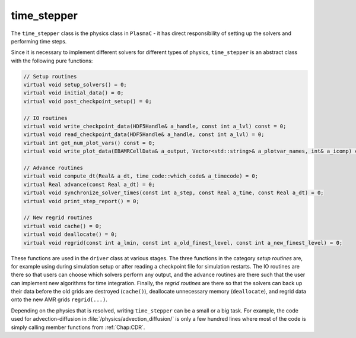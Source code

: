 .. _Chap:time_stepper:

time_stepper
============

The ``time_stepper`` class is the physics class in ``PlasmaC`` - it has direct responsibility of setting up the solvers and performing time steps.

Since it is necessary to implement different solvers for different types of physics, ``time_stepper`` is an abstract class with the following pure functions:

.. code-block:: c++

  // Setup routines
  virtual void setup_solvers() = 0;
  virtual void initial_data() = 0;
  virtual void post_checkpoint_setup() = 0;

  // IO routines
  virtual void write_checkpoint_data(HDF5Handle& a_handle, const int a_lvl) const = 0;
  virtual void read_checkpoint_data(HDF5Handle& a_handle, const int a_lvl) = 0;
  virtual int get_num_plot_vars() const = 0;
  virtual void write_plot_data(EBAMRCellData& a_output, Vector<std::string>& a_plotvar_names, int& a_icomp) const = 0;

  // Advance routines
  virtual void compute_dt(Real& a_dt, time_code::which_code& a_timecode) = 0;
  virtual Real advance(const Real a_dt) = 0;
  virtual void synchronize_solver_times(const int a_step, const Real a_time, const Real a_dt) = 0;
  virtual void print_step_report() = 0;

  // New regrid routines
  virtual void cache() = 0;
  virtual void deallocate() = 0;
  virtual void regrid(const int a_lmin, const int a_old_finest_level, const int a_new_finest_level) = 0;


These functions are used in the ``driver`` class at various stages.
The three functions in the category *setup routines* are, for example using during simulation setup or after reading a checkpoint file for simulation restarts.
The IO routines are there so that users can choose which solvers perform any output, and the advance routines are there such that the user can implement new algorithms for time integration.
Finally, the *regrid routines* are there so that the solvers can back up their data before the old grids are destroyed (``cache()``), deallocate unnecessary memory (``deallocate``), and regrid data onto the new AMR grids ``regrid(...)``.

Depending on the physics that is resolved, writing ``time_stepper`` can be a small or a big task.
For example, the code used for advection-diffusion in :file:`/physics/advection_diffusion/` is only a few hundred lines where most of the code is simply calling member functions from :ref:`Chap:CDR`. 
